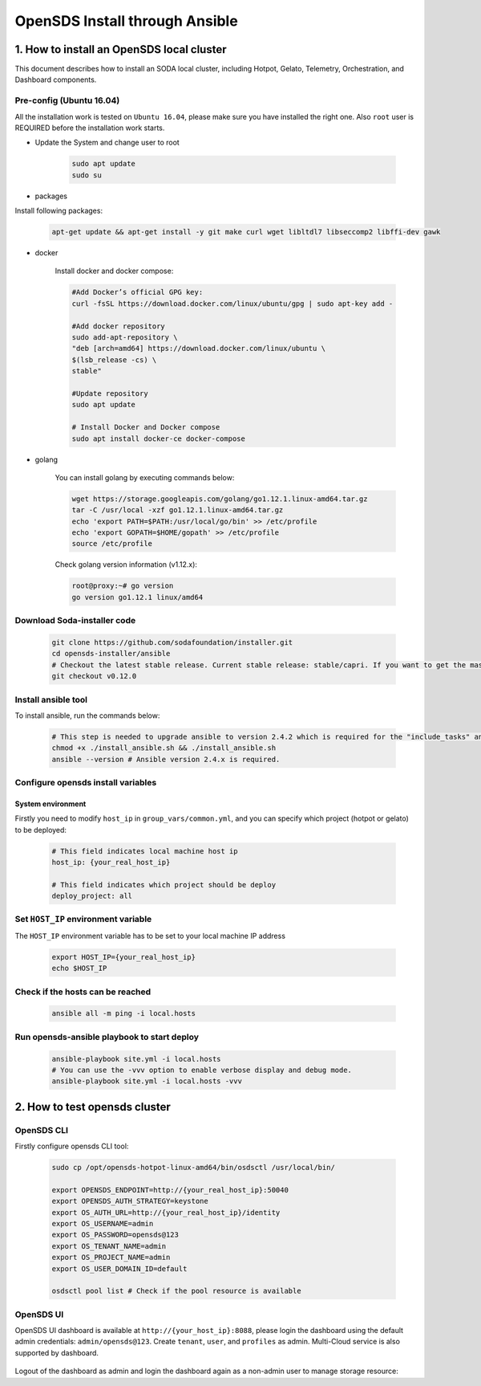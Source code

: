 OpenSDS Install through Ansible
===============================

1. How to install an OpenSDS local cluster
------------------------------------------

This document describes how to install an SODA local cluster,
including Hotpot, Gelato, Telemetry, Orchestration, and Dashboard
components.

Pre-config (Ubuntu 16.04)
~~~~~~~~~~~~~~~~~~~~~~~~~

All the installation work is tested on ``Ubuntu 16.04``, please make
sure you have installed the right one. Also ``root`` user is REQUIRED
before the installation work starts.

- Update the System and change user to root

    .. code:: bash

        sudo apt update
        sudo su 
    
    .. image:: /soda-content/img/update-chng_user.png

-  packages

Install following packages:

    .. code:: bash

        apt-get update && apt-get install -y git make curl wget libltdl7 libseccomp2 libffi-dev gawk
    
    .. image:: /soda-content/img/pkg-install.png

-  docker

    Install docker and docker compose:

    .. code:: bash

        #Add Docker’s official GPG key:
        curl -fsSL https://download.docker.com/linux/ubuntu/gpg | sudo apt-key add -
        
        #Add docker repository
        sudo add-apt-repository \
        "deb [arch=amd64] https://download.docker.com/linux/ubuntu \
        $(lsb_release -cs) \
        stable"

        #Update repository
        sudo apt update
        
        # Install Docker and Docker compose
        sudo apt install docker-ce docker-compose

    .. image:: /soda-content/img/docker-install.png

-  golang

    You can install golang by executing commands below:

    .. code:: bash

        wget https://storage.googleapis.com/golang/go1.12.1.linux-amd64.tar.gz
        tar -C /usr/local -xzf go1.12.1.linux-amd64.tar.gz
        echo 'export PATH=$PATH:/usr/local/go/bin' >> /etc/profile
        echo 'export GOPATH=$HOME/gopath' >> /etc/profile
        source /etc/profile

    .. image:: /soda-content/img/go-install.png


    Check golang version information (v1.12.x):

    .. code:: bash

        root@proxy:~# go version
        go version go1.12.1 linux/amd64

    .. image:: /soda-content/img/go-version.png


Download Soda-installer code
~~~~~~~~~~~~~~~~~~~~~~~~~~~~~~~

    .. code:: bash

        git clone https://github.com/sodafoundation/installer.git
        cd opensds-installer/ansible
        # Checkout the latest stable release. Current stable release: stable/capri. If you want to get the master branch of all components, you can skip this step. (Attn: Master may not be stable or tested fully)
        git checkout v0.12.0

    .. image:: /soda-content/img/down-opensds.png

Install ansible tool
~~~~~~~~~~~~~~~~~~~~

To install ansible, run the commands below:

    .. code:: bash

        # This step is needed to upgrade ansible to version 2.4.2 which is required for the "include_tasks" ansible command.
        chmod +x ./install_ansible.sh && ./install_ansible.sh
        ansible --version # Ansible version 2.4.x is required.

    .. image:: /soda-content/img/ansible1.png
    .. image:: /soda-content/img/ansible2.png

Configure opensds install variables
~~~~~~~~~~~~~~~~~~~~~~~~~~~~~~~~~~~

System environment
^^^^^^^^^^^^^^^^^^

Firstly you need to modify ``host_ip`` in ``group_vars/common.yml``, and
you can specify which project (hotpot or gelato) to be deployed:

    .. code:: yaml

        # This field indicates local machine host ip
        host_ip: {your_real_host_ip}

        # This field indicates which project should be deploy
        deploy_project: all

    .. image:: /soda-content/img/sys-enviro.png

Set ``HOST_IP`` environment variable
~~~~~~~~~~~~~~~~~~~~~~~~~~~~~~~~~~~~

The ``HOST_IP`` environment variable has to be set to your local machine
IP address

    .. code:: bash

        export HOST_IP={your_real_host_ip}
        echo $HOST_IP

    .. image:: /soda-content/img/host-ip.png

Check if the hosts can be reached
~~~~~~~~~~~~~~~~~~~~~~~~~~~~~~~~~

    .. code:: bash

        ansible all -m ping -i local.hosts

    .. image:: /soda-content/img/host-reach.png

Run opensds-ansible playbook to start deploy
~~~~~~~~~~~~~~~~~~~~~~~~~~~~~~~~~~~~~~~~~~~~

    .. code:: bash

        ansible-playbook site.yml -i local.hosts
        # You can use the -vvv option to enable verbose display and debug mode.
        ansible-playbook site.yml -i local.hosts -vvv

    .. image:: /soda-content/img/install-soda.png


2. How to test opensds cluster
------------------------------

OpenSDS CLI
~~~~~~~~~~~

Firstly configure opensds CLI tool:

    .. code:: bash

        sudo cp /opt/opensds-hotpot-linux-amd64/bin/osdsctl /usr/local/bin/

        export OPENSDS_ENDPOINT=http://{your_real_host_ip}:50040
        export OPENSDS_AUTH_STRATEGY=keystone
        export OS_AUTH_URL=http://{your_real_host_ip}/identity
        export OS_USERNAME=admin
        export OS_PASSWORD=opensds@123
        export OS_TENANT_NAME=admin
        export OS_PROJECT_NAME=admin
        export OS_USER_DOMAIN_ID=default

        osdsctl pool list # Check if the pool resource is available

    .. image:: /soda-content/img/confg-soda_cli.png
    .. image:: /soda-content/img/pool-list.png


OpenSDS UI
~~~~~~~~~~

OpenSDS UI dashboard is available at ``http://{your_host_ip}:8088``,
please login the dashboard using the default admin credentials:
``admin/opensds@123``. Create ``tenant``, ``user``, and ``profiles`` as
admin. Multi-Cloud service is also supported by dashboard.

    .. image:: /soda-content/img/dashboard.png

    .. image:: /soda-content/img/dash.png


Logout of the dashboard as admin and login the dashboard again as a
non-admin user to manage storage resource:
